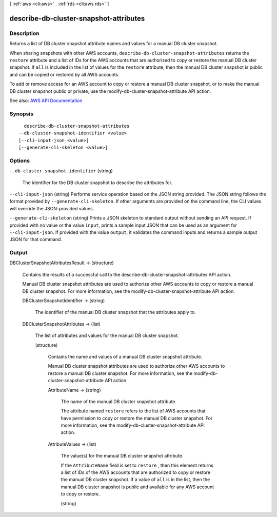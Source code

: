 [ :ref:`aws <cli:aws>` . :ref:`rds <cli:aws rds>` ]

.. _cli:aws rds describe-db-cluster-snapshot-attributes:


***************************************
describe-db-cluster-snapshot-attributes
***************************************



===========
Description
===========



Returns a list of DB cluster snapshot attribute names and values for a manual DB cluster snapshot.

 

When sharing snapshots with other AWS accounts, ``describe-db-cluster-snapshot-attributes`` returns the ``restore`` attribute and a list of IDs for the AWS accounts that are authorized to copy or restore the manual DB cluster snapshot. If ``all`` is included in the list of values for the ``restore`` attribute, then the manual DB cluster snapshot is public and can be copied or restored by all AWS accounts.

 

To add or remove access for an AWS account to copy or restore a manual DB cluster snapshot, or to make the manual DB cluster snapshot public or private, use the  modify-db-cluster-snapshot-attribute API action.



See also: `AWS API Documentation <https://docs.aws.amazon.com/goto/WebAPI/rds-2014-10-31/DescribeDBClusterSnapshotAttributes>`_


========
Synopsis
========

::

    describe-db-cluster-snapshot-attributes
  --db-cluster-snapshot-identifier <value>
  [--cli-input-json <value>]
  [--generate-cli-skeleton <value>]




=======
Options
=======

``--db-cluster-snapshot-identifier`` (string)


  The identifier for the DB cluster snapshot to describe the attributes for.

  

``--cli-input-json`` (string)
Performs service operation based on the JSON string provided. The JSON string follows the format provided by ``--generate-cli-skeleton``. If other arguments are provided on the command line, the CLI values will override the JSON-provided values.

``--generate-cli-skeleton`` (string)
Prints a JSON skeleton to standard output without sending an API request. If provided with no value or the value ``input``, prints a sample input JSON that can be used as an argument for ``--cli-input-json``. If provided with the value ``output``, it validates the command inputs and returns a sample output JSON for that command.



======
Output
======

DBClusterSnapshotAttributesResult -> (structure)

  

  Contains the results of a successful call to the  describe-db-cluster-snapshot-attributes API action.

   

  Manual DB cluster snapshot attributes are used to authorize other AWS accounts to copy or restore a manual DB cluster snapshot. For more information, see the  modify-db-cluster-snapshot-attribute API action.

  

  DBClusterSnapshotIdentifier -> (string)

    

    The identifier of the manual DB cluster snapshot that the attributes apply to.

    

    

  DBClusterSnapshotAttributes -> (list)

    

    The list of attributes and values for the manual DB cluster snapshot.

    

    (structure)

      

      Contains the name and values of a manual DB cluster snapshot attribute.

       

      Manual DB cluster snapshot attributes are used to authorize other AWS accounts to restore a manual DB cluster snapshot. For more information, see the  modify-db-cluster-snapshot-attribute API action.

      

      AttributeName -> (string)

        

        The name of the manual DB cluster snapshot attribute.

         

        The attribute named ``restore`` refers to the list of AWS accounts that have permission to copy or restore the manual DB cluster snapshot. For more information, see the  modify-db-cluster-snapshot-attribute API action.

        

        

      AttributeValues -> (list)

        

        The value(s) for the manual DB cluster snapshot attribute.

         

        If the ``AttributeName`` field is set to ``restore`` , then this element returns a list of IDs of the AWS accounts that are authorized to copy or restore the manual DB cluster snapshot. If a value of ``all`` is in the list, then the manual DB cluster snapshot is public and available for any AWS account to copy or restore.

        

        (string)

          

          

        

      

    

  

